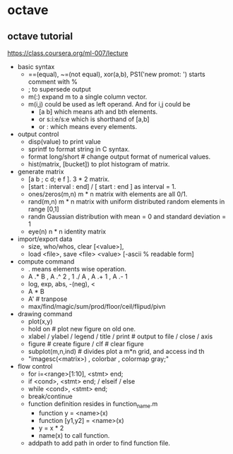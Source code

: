 * octave
** octave tutorial
https://class.coursera.org/ml-007/lecture

- basic syntax
  - ==(equal), ~=(not equal), xor(a,b), PS1('new promot: ')
   starts comment with %
  - ; to supersede output
  - m(:) expand m to a single column vector.
  - m(i,j) could be used as left operand. And for i,j could be
   - [a b] which means ath and bth elements.
   - or s:i:e/s:e which is shorthand of [a,b]
   - or : which means every elements.
- output control
  - disp(value) to print value
  - sprintf to format string in C syntax.
  - format long/short # change output format of numerical values.
  - hist(matrix, [bucket]) to plot histogram of matrix.
- generate matrix
  - [a b ; c d; e f ]. 3 * 2 matrix.
  - [start : interval : end] / [ start : end ] as interval = 1.
  - ones/zeros(m,n) m * n matrix with elements are all 0/1.
  - rand(m,n) m * n matrix with uniform distributed random elements in range [0,1]
  - randn Gaussian distribution with mean = 0 and standard deviation = 1
  - eye(n) n * n identity matrix
- import/export data
  - size, who/whos, clear [<value>],
  - load <file>, save <file> <value> [-ascii % readable form]
- compute command
  - . means elements wise operation.
  - A .* B , A .^ 2 , 1 ./ A , A .+ 1 , A .- 1
  - log, exp, abs, -(neg), <
  - A * B
  - A' # tranpose
  - max/find/magic/sum/prod/floor/ceil/flipud/pivn
- drawing command
  - plot(x,y)
  - hold on # plot new figure on old one.
  - xlabel / ylabel / legend / title / print # output to file / close / axis
  - figure # create figure / clf # clear figure
  - subplot(m,n,ind) # divides plot a m*n grid, and access ind th
  - "imagesc(<matrix>) , colorbar , colormap gray;"
- flow control
  - for i=<range>[1:10], <stmt> end;
  - if <cond>, <stmt> end; / elseif / else
  - while <cond>, <stmt> end;
  - break/continue
  - function definition resides in function_name.m
    - function y = <name>(x)
    - function [y1,y2] = <name>(x)
    - y = x * 2
    - name(x) to call function.
  - addpath to add path in order to find function file.

